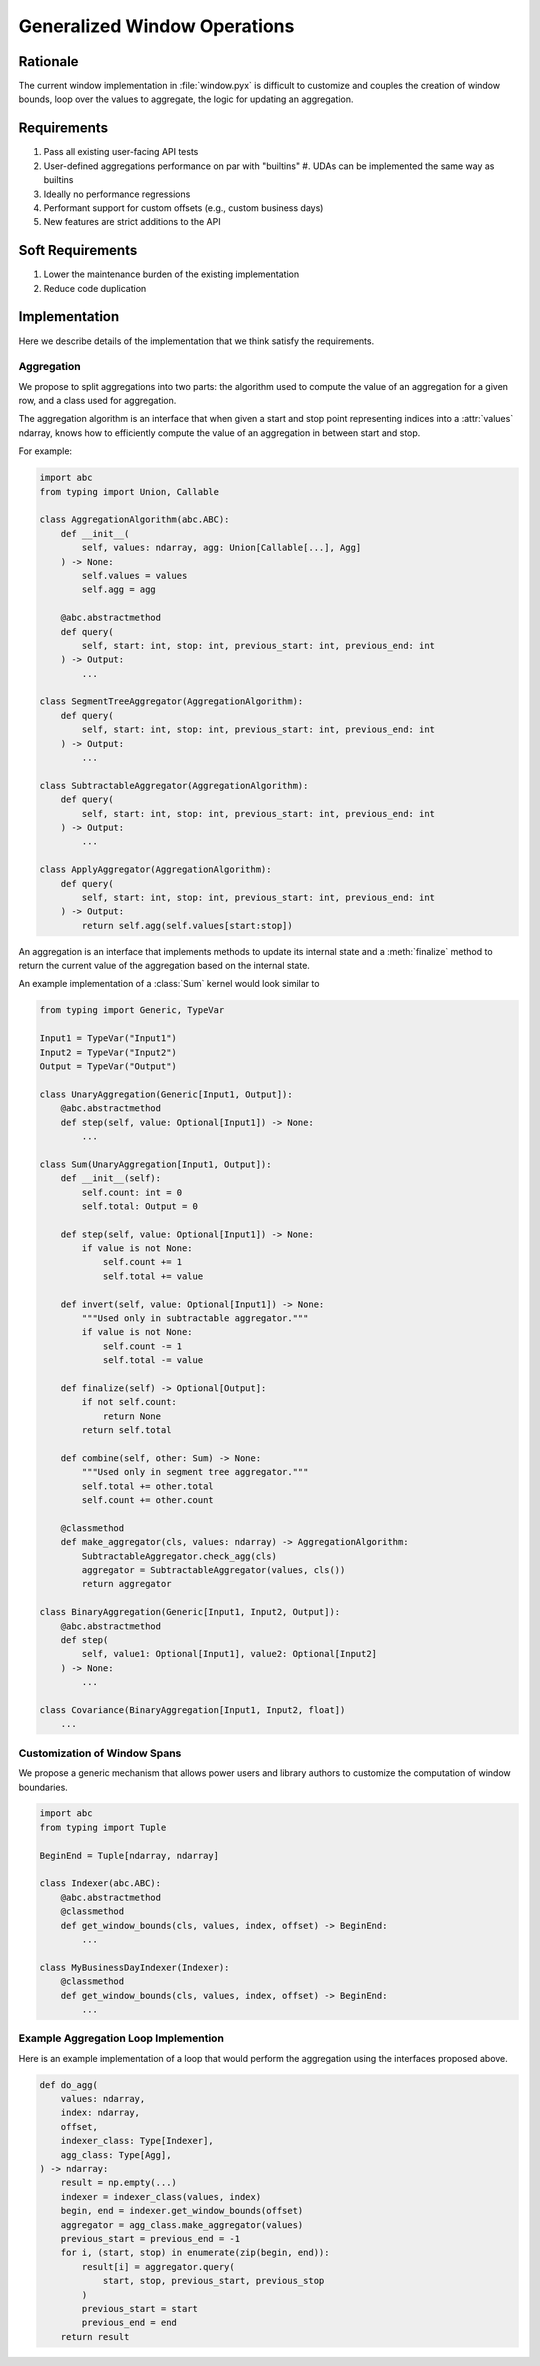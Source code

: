 Generalized Window Operations
=============================

Rationale
---------
The current window implementation in :file:`window.pyx` is difficult to
customize and couples the creation of window bounds, loop over the values to
aggregate, the logic for updating an aggregation.

Requirements
------------
#. Pass all existing user-facing API tests
#. User-defined aggregations performance on par with "builtins"
   #. UDAs can be implemented the same way as builtins
#. Ideally no performance regressions
#. Performant support for custom offsets (e.g., custom business
   days)
#. New features are strict additions to the API

Soft Requirements
-----------------
#. Lower the maintenance burden of the existing implementation
#. Reduce code duplication

Implementation
--------------
Here we describe details of the implementation that we think satisfy the
requirements.

Aggregation
~~~~~~~~~~~
We propose to split aggregations into two parts: the algorithm used to compute
the value of an aggregation for a given row, and a class used for aggregation.

The aggregation algorithm is an interface that when given a start and stop
point representing indices into a :attr:`values` ndarray, knows how to
efficiently compute the value of an aggregation in between start and stop.

For example:

.. code-block:: python

   import abc
   from typing import Union, Callable

   class AggregationAlgorithm(abc.ABC):
       def __init__(
           self, values: ndarray, agg: Union[Callable[...], Agg]
       ) -> None:
           self.values = values
           self.agg = agg

       @abc.abstractmethod
       def query(
           self, start: int, stop: int, previous_start: int, previous_end: int
       ) -> Output:
           ...

   class SegmentTreeAggregator(AggregationAlgorithm):
       def query(
           self, start: int, stop: int, previous_start: int, previous_end: int
       ) -> Output:
           ...

   class SubtractableAggregator(AggregationAlgorithm):
       def query(
           self, start: int, stop: int, previous_start: int, previous_end: int
       ) -> Output:
           ...

   class ApplyAggregator(AggregationAlgorithm):
       def query(
           self, start: int, stop: int, previous_start: int, previous_end: int
       ) -> Output:
           return self.agg(self.values[start:stop])


An aggregation is an interface that implements methods to update its internal
state and a :meth:`finalize` method to return the current value of the
aggregation based on the internal state.

An example implementation of a :class:`Sum` kernel would look similar to

.. code-block:: python

   from typing import Generic, TypeVar

   Input1 = TypeVar("Input1")
   Input2 = TypeVar("Input2")
   Output = TypeVar("Output")

   class UnaryAggregation(Generic[Input1, Output]):
       @abc.abstractmethod
       def step(self, value: Optional[Input1]) -> None:
           ...

   class Sum(UnaryAggregation[Input1, Output]):
       def __init__(self):
           self.count: int = 0
           self.total: Output = 0

       def step(self, value: Optional[Input1]) -> None:
           if value is not None:
               self.count += 1
               self.total += value

       def invert(self, value: Optional[Input1]) -> None:
           """Used only in subtractable aggregator."""
           if value is not None:
               self.count -= 1
               self.total -= value

       def finalize(self) -> Optional[Output]:
           if not self.count:
               return None
           return self.total

       def combine(self, other: Sum) -> None:
           """Used only in segment tree aggregator."""
           self.total += other.total
           self.count += other.count

       @classmethod
       def make_aggregator(cls, values: ndarray) -> AggregationAlgorithm:
           SubtractableAggregator.check_agg(cls)
           aggregator = SubtractableAggregator(values, cls())
           return aggregator

   class BinaryAggregation(Generic[Input1, Input2, Output]):
       @abc.abstractmethod
       def step(
           self, value1: Optional[Input1], value2: Optional[Input2]
       ) -> None:
           ...

   class Covariance(BinaryAggregation[Input1, Input2, float])
       ...


Customization of Window Spans
~~~~~~~~~~~~~~~~~~~~~~~~~~~~~
We propose a generic mechanism that allows power users and library authors to
customize the computation of window boundaries.

.. code-block:: python

   import abc
   from typing import Tuple

   BeginEnd = Tuple[ndarray, ndarray]

   class Indexer(abc.ABC):
       @abc.abstractmethod
       @classmethod
       def get_window_bounds(cls, values, index, offset) -> BeginEnd:
           ...

   class MyBusinessDayIndexer(Indexer):
       @classmethod
       def get_window_bounds(cls, values, index, offset) -> BeginEnd:
           ...

Example Aggregation Loop Implemention
~~~~~~~~~~~~~~~~~~~~~~~~~~~~~~~~~~~~~
Here is an example implementation of a loop that would perform the aggregation
using the interfaces proposed above.

.. code-block:: python

   def do_agg(
       values: ndarray,
       index: ndarray,
       offset,
       indexer_class: Type[Indexer],
       agg_class: Type[Agg],
   ) -> ndarray:
       result = np.empty(...)
       indexer = indexer_class(values, index)
       begin, end = indexer.get_window_bounds(offset)
       aggregator = agg_class.make_aggregator(values)
       previous_start = previous_end = -1
       for i, (start, stop) in enumerate(zip(begin, end)):
           result[i] = aggregator.query(
               start, stop, previous_start, previous_stop
           )
           previous_start = start
           previous_end = end
       return result

